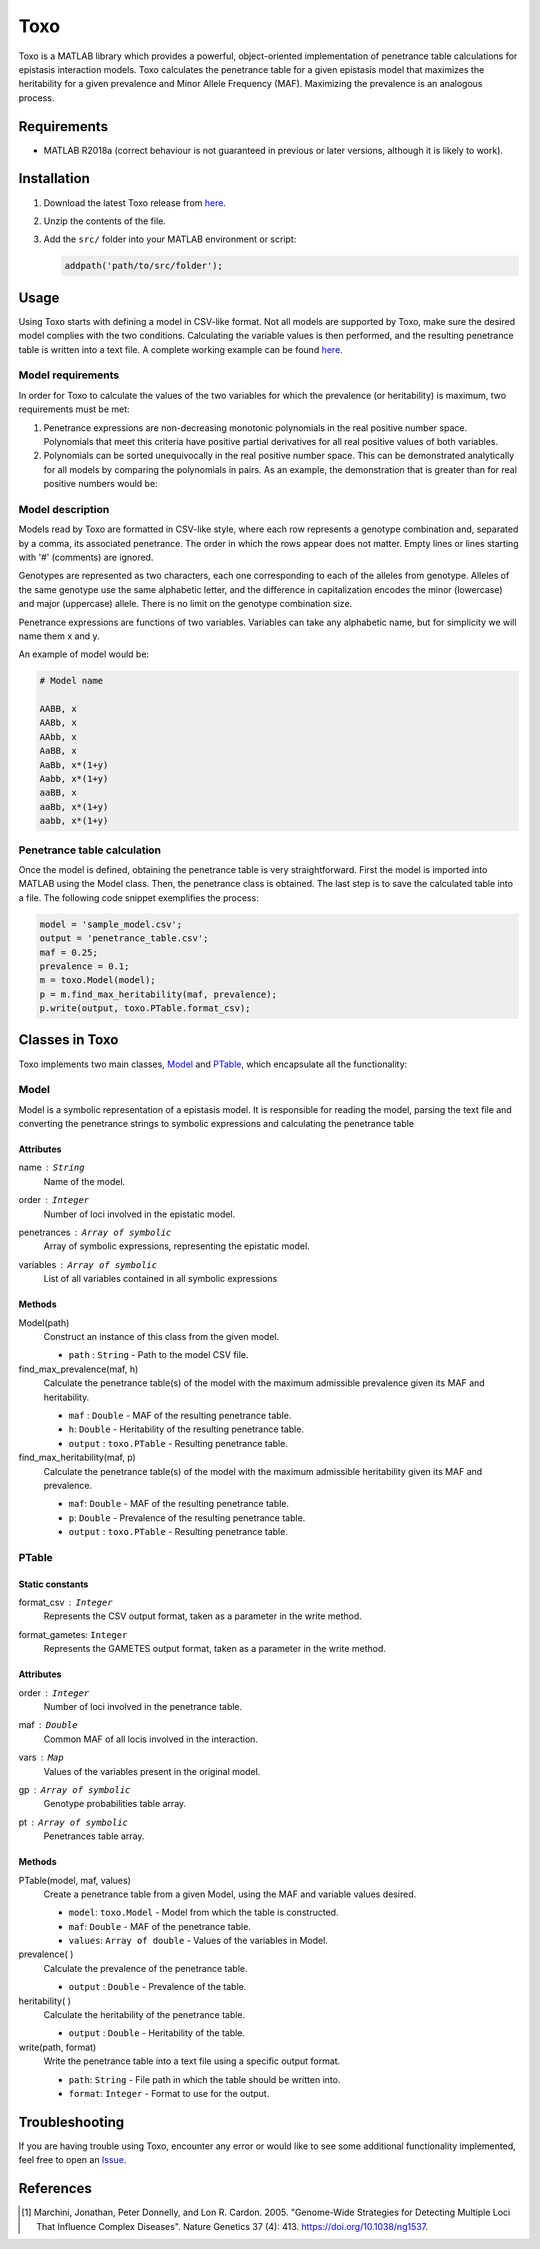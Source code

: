 ============
Toxo
============

Toxo is a MATLAB library which provides a powerful, object-oriented implementation of penetrance table calculations for epistasis interaction models. Toxo calculates the penetrance table for a given epistasis model that maximizes the heritability for a given prevalence and Minor Allele Frequency (MAF). Maximizing the prevalence is an analogous process.


Requirements
------------------

* MATLAB R2018a (correct behaviour is not guaranteed in previous or later versions, although it is likely to work).


Installation
------------------

1) Download the latest Toxo release from `here <https://github.com/chponte/toxo/releases/latest>`__.
2) Unzip the contents of the file.
3) Add the ``src/`` folder into your MATLAB environment or script:

   .. code:: matlab

      addpath('path/to/src/folder');


Usage
------------------

Using Toxo starts with defining a model in CSV-like format. Not all models are supported by Toxo, make sure the desired model complies with the two conditions. Calculating the variable values is then performed, and the resulting penetrance table is written into a text file. A complete working example can be found `here <https://github.com/chponte/toxo/blob/master/generate_models.m>`__.

Model requirements
^^^^^^^^^^^^^^^^^^
In order for Toxo to calculate the values of the two variables for which the prevalence (or heritability) is maximum, two requirements must be met:

1) Penetrance expressions are non-decreasing monotonic polynomials in the real positive number space. Polynomials that meet this criteria have positive partial derivatives for all real positive values of both variables.
2) Polynomials can be sorted unequivocally in the real positive number space. This can be demonstrated analytically for all models by comparing the polynomials in pairs. As an example, the demonstration that |e1| is greater than |e2| for real positive numbers would be:

.. |e1| image:: https://latex.codecogs.com/gif.latex?x%281&plus;y%29%5E4
   :align: bottom

.. |e2| image:: https://latex.codecogs.com/gif.latex?x%281&plus;y%29%5E3
   :align: bottom

.. figure:: https://latex.codecogs.com/gif.latex?x%281&plus;y%29%5E4%20%26%5Cge%20x%281&plus;y%29%5E3
   :align: center

.. figure:: https://latex.codecogs.com/gif.latex?%281&plus;y%29%5E4%20%26%5Cge%20%281&plus;y%29%5E3
   :align: center

.. figure:: https://latex.codecogs.com/gif.latex?1&plus;y%20%26%5Cge%201
   :align: center

.. figure:: https://latex.codecogs.com/gif.latex?y%20%26%5Cge%200
   :align: center


Model description
^^^^^^^^^^^^^^^^^
Models read by Toxo are formatted in CSV-like style, where each row represents a genotype combination and, separated by a comma, its associated penetrance. The order in which the rows appear does not matter. Empty lines or lines starting with '#' (comments) are ignored.

Genotypes are represented as two characters, each one corresponding to each of the alleles from genotype. Alleles of the same genotype use the same alphabetic letter, and the difference in capitalization encodes the minor (lowercase) and major (uppercase) allele. There is no limit on the genotype combination size.

Penetrance expressions are functions of two variables. Variables can take any alphabetic name, but for simplicity we will name them x and y.

An example of model would be:

.. code:: text
   
   # Model name
   
   AABB, x
   AABb, x
   AAbb, x
   AaBB, x
   AaBb, x*(1+y)
   Aabb, x*(1+y)
   aaBB, x
   aaBb, x*(1+y)
   aabb, x*(1+y)

Penetrance table calculation
^^^^^^^^^^^^^^^^^^^^^^^^^^^^^^^^^^
Once the model is defined, obtaining the penetrance table is very straightforward. First the model is imported into MATLAB using the Model class. Then, the penetrance class is obtained. The last step is to save the calculated table into a file. The following code snippet exemplifies the process:


.. code:: matlab
   
   model = 'sample_model.csv';
   output = 'penetrance_table.csv';
   maf = 0.25;
   prevalence = 0.1;
   m = toxo.Model(model);
   p = m.find_max_heritability(maf, prevalence);
   p.write(output, toxo.PTable.format_csv);


Classes in Toxo
------------------
Toxo implements two main classes, Model_ and PTable_, which encapsulate all the functionality:

Model
^^^^^^^^^^^^
Model is a symbolic representation of a epistasis model. It is responsible for reading the model, parsing the text file and converting the penetrance strings to symbolic expressions and calculating the penetrance table 

Attributes
""""""""""
name : ``String``
  Name of the model.
order : ``Integer``
  Number of loci involved in the epistatic model.
penetrances : ``Array of symbolic``
  Array of symbolic expressions, representing the epistatic model.
variables : ``Array of symbolic``
  List of all variables contained in all symbolic expressions

Methods
""""""""""
Model(path)
  Construct an instance of this class from the given model.
  
  - ``path`` : ``String`` - Path to the model CSV file.
find_max_prevalence(maf, h)
  Calculate the penetrance table(s) of the model with the maximum admissible prevalence given its MAF and heritability.
  
  - ``maf`` : ``Double`` - MAF of the resulting penetrance table.
  - ``h``: ``Double`` - Heritability of the resulting penetrance table.
  - ``output`` : ``toxo.PTable`` - Resulting penetrance table.
find_max_heritability(maf, p)
  Calculate the penetrance table(s) of the model with the maximum admissible heritability given its MAF and prevalence.
  
  - ``maf``: ``Double`` - MAF of the resulting penetrance table.
  - ``p``: ``Double`` - Prevalence of the resulting penetrance table.
  - ``output`` : ``toxo.PTable`` - Resulting penetrance table.
  
PTable
^^^^^^^^^^^^
Static constants
""""""""""""""""""""
format_csv : ``Integer``
  Represents the CSV output format, taken as a parameter in the write method.
format_gametes: ``Integer``
  Represents the GAMETES output format, taken as a parameter in the write method.

Attributes
""""""""""
order : ``Integer``
  Number of loci involved in the penetrance table.
maf : ``Double``
  Common MAF of all locis involved in the interaction.
vars : ``Map``
  Values of the variables present in the original model.
gp : ``Array of symbolic``
  Genotype probabilities table array.
pt : ``Array of symbolic``
  Penetrances table array.

Methods
""""""""""
PTable(model, maf, values)
  Create a penetrance table from a given Model, using the MAF and variable values desired.
  
  - ``model``: ``toxo.Model`` - Model from which the table is constructed.
  - ``maf``: ``Double`` - MAF of the penetrance table.
  - ``values``: ``Array of double`` - Values of the variables in Model.
prevalence( )
  Calculate the prevalence of the penetrance table.
  
  - ``output`` : ``Double`` - Prevalence of the table.
heritability( )
  Calculate the heritability of the penetrance table.
  
  - ``output`` : ``Double`` - Heritability of the table.
write(path, format)
  Write the penetrance table into a text file using a specific output format.
  
  - ``path``: ``String`` - File path in which the table should be written into.
  - ``format``: ``Integer`` - Format to use for the output.

Troubleshooting
------------------

If you are having trouble using Toxo, encounter any error or would like to see some additional functionality implemented, feel free to open an `Issue <https://github.com/chponte/toxo/issues>`_.

References
------------------

.. [1] Marchini, Jonathan, Peter Donnelly, and Lon R. Cardon. 2005. "Genome-Wide Strategies for Detecting Multiple Loci That Influence Complex Diseases". Nature Genetics 37 (4): 413. https://doi.org/10.1038/ng1537.
